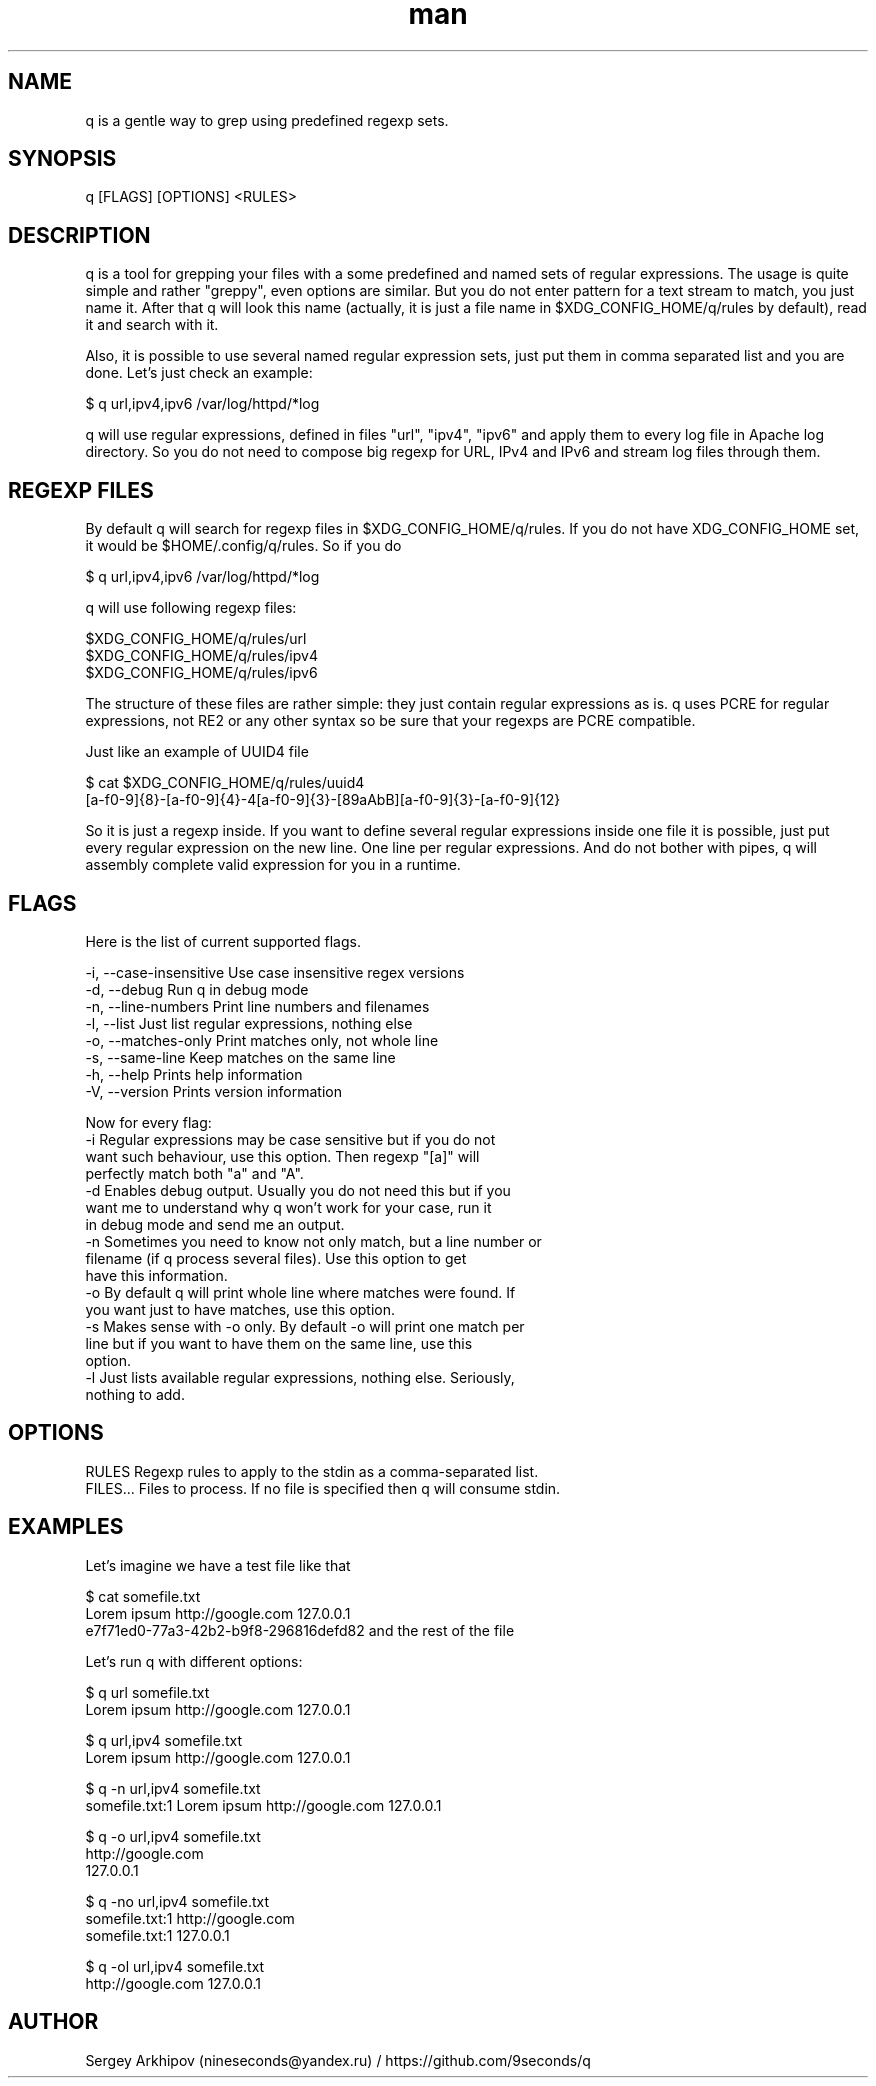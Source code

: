 .\" Manpage for q.
.\" Contact nineseconds@yandex.ru to correct errors or typos.
.TH man 1 "22 Jul 2015" "0.1.1" "q - Search through the pipes with presets of regular expressions"
.SH NAME
q is a gentle way to grep using predefined regexp sets.
.SH SYNOPSIS
q [FLAGS] [OPTIONS] <RULES>
.SH DESCRIPTION
q is a tool for grepping your files with a some predefined and named sets of regular expressions. The usage is quite simple and rather "greppy", even options are similar. But you do not enter pattern for a text stream to match, you just name it. After that q will look this name (actually, it is just a file name in $XDG_CONFIG_HOME/q/rules by default), read it and search with it.

Also, it is possible to use several named regular expression sets, just put them in comma separated list and you are done. Let's just check an example:

    $ q url,ipv4,ipv6 /var/log/httpd/*log

q will use regular expressions, defined in files "url", "ipv4", "ipv6" and apply them to every log file in Apache log directory. So you do not need to compose big regexp for URL, IPv4 and IPv6 and stream log files through them.

.SH REGEXP FILES
By default q will search for regexp files in $XDG_CONFIG_HOME/q/rules. If you do not have XDG_CONFIG_HOME set, it would be $HOME/.config/q/rules. So if you do

    $ q url,ipv4,ipv6 /var/log/httpd/*log

q will use following regexp files:

    $XDG_CONFIG_HOME/q/rules/url
    $XDG_CONFIG_HOME/q/rules/ipv4
    $XDG_CONFIG_HOME/q/rules/ipv6

The structure of these files are rather simple: they just contain regular expressions as is. q uses PCRE for regular expressions, not RE2 or any other syntax so be sure that your regexps are PCRE compatible.

Just like an example of UUID4 file

    $ cat $XDG_CONFIG_HOME/q/rules/uuid4
    [a-f0-9]{8}-[a-f0-9]{4}-4[a-f0-9]{3}-[89aAbB][a-f0-9]{3}-[a-f0-9]{12}

So it is just a regexp inside. If you want to define several regular expressions inside one file it is possible, just put every regular expression on the new line. One line per regular expressions. And do not bother with pipes, q will assembly complete valid expression for you in a runtime.
.SH FLAGS
Here is the list of current supported flags.

    -i, --case-insensitive    Use case insensitive regex versions
    -d, --debug               Run q in debug mode
    -n, --line-numbers        Print line numbers and filenames
    -l, --list                Just list regular expressions, nothing else
    -o, --matches-only        Print matches only, not whole line
    -s, --same-line           Keep matches on the same line
    -h, --help                Prints help information
    -V, --version             Prints version information

    Now for every flag:
        -i    Regular expressions may be case sensitive but if you do not
              want such behaviour, use this option. Then regexp "[a]" will
              perfectly match both "a" and "A".
        -d    Enables debug output. Usually you do not need this but if you
              want me to understand why q won't work for your case, run it
              in debug mode and send me an output.
        -n    Sometimes you need to know not only match, but a line number or
              filename (if q process several files). Use this option to get
              have this information.
        -o    By default q will print whole line where matches were found. If
              you want just to have matches, use this option.
        -s    Makes sense with -o only. By default -o will print one match per
              line but if you want to have them on the same line, use this
              option.
        -l    Just lists available regular expressions, nothing else. Seriously,
              nothing to add.
.SH OPTIONS
    RULES       Regexp rules to apply to the stdin as a comma-separated list.
    FILES...    Files to process. If no file is specified then q will consume stdin.
.SH EXAMPLES
Let's imagine we have a test file like that

    $ cat somefile.txt
    Lorem ipsum http://google.com 127.0.0.1
    e7f71ed0-77a3-42b2-b9f8-296816defd82 and the rest of the file

Let's run q with different options:

    $ q url somefile.txt
    Lorem ipsum http://google.com 127.0.0.1

    $ q url,ipv4 somefile.txt
    Lorem ipsum http://google.com 127.0.0.1

    $ q -n url,ipv4 somefile.txt
    somefile.txt:1  Lorem ipsum http://google.com 127.0.0.1

    $ q -o url,ipv4 somefile.txt
    http://google.com
    127.0.0.1

    $ q -no url,ipv4 somefile.txt
    somefile.txt:1  http://google.com
    somefile.txt:1  127.0.0.1

    $ q -ol url,ipv4 somefile.txt
    http://google.com 127.0.0.1
.SH AUTHOR
Sergey Arkhipov (nineseconds@yandex.ru) / https://github.com/9seconds/q
